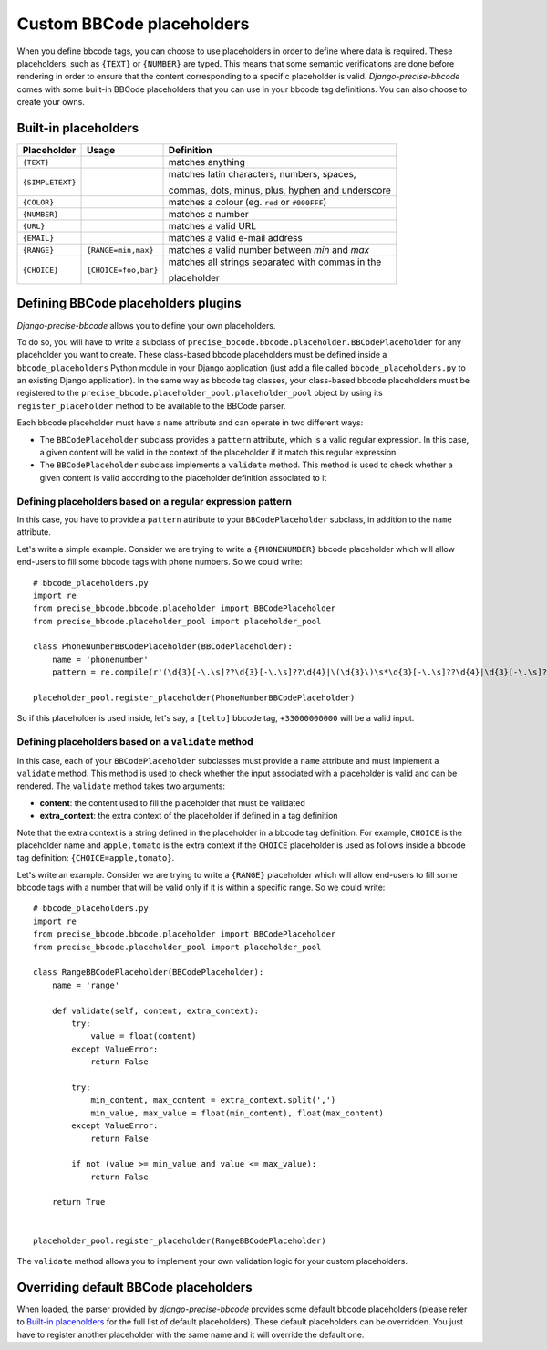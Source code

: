 ##########################
Custom BBCode placeholders
##########################

When you define bbcode tags, you can choose to use placeholders in order to define where data is required. These placeholders, such as ``{TEXT}`` or ``{NUMBER}`` are typed.  This means that some semantic verifications are done before rendering in order to ensure that the content corresponding to a specific placeholder is valid. *Django-precise-bbcode* comes with some built-in BBCode placeholders that you can use in your bbcode tag definitions. You can also choose to create your owns.

Built-in placeholders
---------------------

+-----------------+---------------------+--------------------------------------------------+
| Placeholder     | Usage               | Definition                                       |
+=================+=====================+==================================================+
| ``{TEXT}``      |                     | matches anything                                 |
+-----------------+---------------------+--------------------------------------------------+
| ``{SIMPLETEXT}``|                     | matches latin characters, numbers, spaces,       |
|                 |                     |                                                  |
|                 |                     | commas, dots, minus, plus, hyphen and underscore |
+-----------------+---------------------+--------------------------------------------------+
| ``{COLOR}``     |                     | matches a colour (eg. ``red`` or ``#000FFF``)    |
+-----------------+---------------------+--------------------------------------------------+
| ``{NUMBER}``    |                     | matches a number                                 |
+-----------------+---------------------+--------------------------------------------------+
| ``{URL}``       |                     | matches a valid URL                              |
+-----------------+---------------------+--------------------------------------------------+
| ``{EMAIL}``     |                     | matches a valid e-mail address                   |
+-----------------+---------------------+--------------------------------------------------+
| ``{RANGE}``     | ``{RANGE=min,max}`` | matches a valid number between *min* and *max*   |
+-----------------+---------------------+--------------------------------------------------+
| ``{CHOICE}``    | ``{CHOICE=foo,bar}``| matches all strings separated with commas in the |
|                 |                     |                                                  |
|                 |                     | placeholder                                      |
+-----------------+---------------------+--------------------------------------------------+

Defining BBCode placeholders plugins
------------------------------------

*Django-precise-bbcode* allows you to define your own placeholders.

To do so, you will have to write a subclass of ``precise_bbcode.bbcode.placeholder.BBCodePlaceholder`` for any placeholder you want to create. These class-based bbcode placeholders must be defined inside a ``bbcode_placeholders`` Python module in your Django application (just add a file called ``bbcode_placeholders.py`` to an existing Django application). In the same way as bbcode tag classes, your class-based bbcode placeholders must be registered to the ``precise_bbcode.placeholder_pool.placeholder_pool`` object by using its ``register_placeholder`` method to be available to the BBCode parser.

Each bbcode placeholder must have a ``name`` attribute and can operate in two different ways:

* The ``BBCodePlaceholder`` subclass provides a ``pattern`` attribute, which is a valid regular expression. In this case, a given content will be valid in the context of the placeholder if it match this regular expression
* The ``BBCodePlaceholder`` subclass implements a ``validate`` method. This method is used to check whether a given content is valid according to the placeholder definition associated to it

Defining placeholders based on a regular expression pattern
~~~~~~~~~~~~~~~~~~~~~~~~~~~~~~~~~~~~~~~~~~~~~~~~~~~~~~~~~~~

In this case, you have to provide a ``pattern`` attribute to your ``BBCodePlaceholder`` subclass, in addition to the ``name`` attribute.

Let's write a simple example. Consider we are trying to write a ``{PHONENUMBER}`` bbcode placeholder which will allow end-users to fill some bbcode tags with phone numbers. So we could write::

    # bbcode_placeholders.py
    import re
    from precise_bbcode.bbcode.placeholder import BBCodePlaceholder
    from precise_bbcode.placeholder_pool import placeholder_pool

    class PhoneNumberBBCodePlaceholder(BBCodePlaceholder):
        name = 'phonenumber'
        pattern = re.compile(r'(\d{3}[-\.\s]??\d{3}[-\.\s]??\d{4}|\(\d{3}\)\s*\d{3}[-\.\s]??\d{4}|\d{3}[-\.\s]??\d{4})')

    placeholder_pool.register_placeholder(PhoneNumberBBCodePlaceholder)

So if this placeholder is used inside, let's say, a ``[telto]`` bbcode tag, ``+33000000000`` will be a valid input.

Defining placeholders based on a ``validate`` method
~~~~~~~~~~~~~~~~~~~~~~~~~~~~~~~~~~~~~~~~~~~~~~~~~~~~

In this case, each of your ``BBCodePlaceholder`` subclasses must provide a ``name`` attribute and must implement a ``validate`` method. This method is used to check whether the input associated with a placeholder is valid and can be rendered. The ``validate`` method takes two arguments:

* **content**: the content used to fill the placeholder that must be validated
* **extra_context**: the extra context of the placeholder if defined in a tag definition

Note that the extra context is a string defined in the placeholder in a bbcode tag definition. For example, ``CHOICE`` is the placeholder name and ``apple,tomato`` is the extra context if the ``CHOICE`` placeholder is used as follows inside a bbcode tag definition: ``{CHOICE=apple,tomato}``.

Let's write an example. Consider we are trying to write a ``{RANGE}`` placeholder which will allow end-users to fill some bbcode tags with a number that will be valid only if it is within a specific range. So we could write::

    # bbcode_placeholders.py
    import re
    from precise_bbcode.bbcode.placeholder import BBCodePlaceholder
    from precise_bbcode.placeholder_pool import placeholder_pool

    class RangeBBCodePlaceholder(BBCodePlaceholder):
        name = 'range'

        def validate(self, content, extra_context):
            try:
                value = float(content)
            except ValueError:
                return False

            try:
                min_content, max_content = extra_context.split(',')
                min_value, max_value = float(min_content), float(max_content)
            except ValueError:
                return False

            if not (value >= min_value and value <= max_value):
                return False

        return True


    placeholder_pool.register_placeholder(RangeBBCodePlaceholder)

The ``validate`` method allows you to implement your own validation logic for your custom placeholders.

Overriding default BBCode placeholders
--------------------------------------

When loaded, the parser provided by *django-precise-bbcode* provides some default bbcode placeholders (please refer to `Built-in placeholders`_ for the full list of default placeholders). These default placeholders can be overridden. You just have to register another placeholder with the same name and it will override the default one.